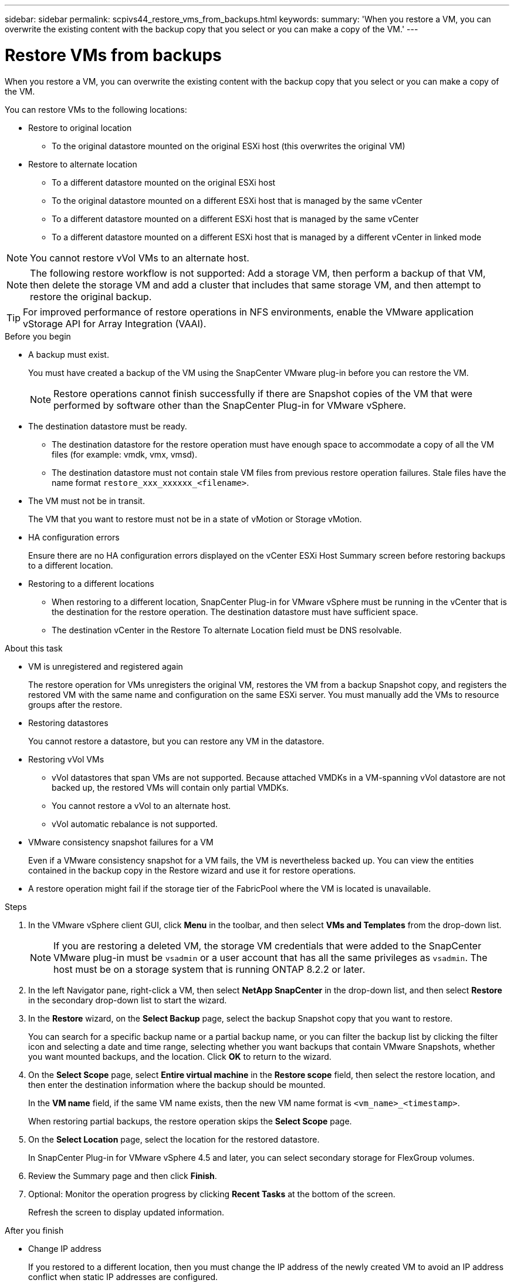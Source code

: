 ---
sidebar: sidebar
permalink: scpivs44_restore_vms_from_backups.html
keywords:
summary: 'When you restore a VM, you can overwrite the existing content with the backup copy that you select or you can make a copy of the VM.'
---

= Restore VMs from backups
:hardbreaks:
:nofooter:
:icons: font
:linkattrs:
:imagesdir: ./media/

//
// This file was created with NDAC Version 2.0 (August 17, 2020)


[.lead]
When you restore a VM, you can overwrite the existing content with the backup copy that you select or you can make a copy of the VM.

You can restore VMs to the following locations:

* Restore to original location

** To the original datastore mounted on the original ESXi host (this overwrites the original VM)

* Restore to alternate location
** To a different datastore mounted on the original ESXi host
** To the original datastore mounted on a different ESXi host that is managed by the same vCenter
** To a different datastore mounted on a different ESXi host that is managed by the same vCenter
** To a different datastore mounted on a different ESXi host that is managed by a different vCenter in linked mode

[NOTE]
You cannot restore vVol VMs to an alternate host.

[NOTE]
The following restore workflow is not supported: Add a storage VM, then perform a backup of that VM, then delete the storage VM and add a cluster that includes that same storage VM, and then attempt to restore the original backup.

[TIP]
For improved performance of restore operations in NFS environments, enable the VMware application vStorage API for Array Integration (VAAI).
//Burt 1377556 Mar2021 Ronya

.Before you begin

* A backup must exist.
+
You must have created a backup of the VM using the SnapCenter VMware plug-in before you can restore the VM.
+
[NOTE]
Restore operations cannot finish successfully if there are Snapshot copies of the VM that were performed by software other than the SnapCenter Plug-in for VMware vSphere.

* The destination datastore must be ready.
+
** The destination datastore for the restore operation must have enough space to accommodate a copy of all the VM files (for example: vmdk, vmx, vmsd).
+
** The destination datastore must not contain stale VM files from previous restore operation failures. Stale files have the name format `restore_xxx_xxxxxx_<filename>`.

* The VM must not be in transit.
+
The VM that you want to restore must not be in a state of vMotion or Storage vMotion.

* HA configuration errors
+
Ensure there are no HA configuration errors displayed on the vCenter ESXi Host Summary screen before restoring backups to a different location.

* Restoring to a different locations
+
** When restoring to a different location, SnapCenter Plug-in for VMware vSphere must be running in the vCenter that is the destination for the restore operation. The destination datastore must have sufficient space.
//Burt 1382316 March 2021 Ronya
+
** The destination vCenter in the Restore To alternate Location field must be DNS resolvable.
//Burt 14881870 June 2022 Ronya

.About this task

* VM is unregistered and registered again
+
The restore operation for VMs unregisters the original VM, restores the VM from a backup Snapshot copy, and registers the restored VM with the same name and configuration on the same ESXi server. You must manually add the VMs to resource groups after the restore.

* Restoring datastores
+
You cannot restore a datastore, but you can restore any VM in the datastore.

* Restoring vVol VMs
** vVol datastores that span VMs are not supported. Because attached VMDKs in a VM-spanning vVol datastore are not backed up, the restored VMs will contain only partial VMDKs.
** You cannot restore a vVol to an alternate host.
** vVol automatic rebalance is not supported.

* VMware consistency snapshot failures for a VM
+
Even if a VMware consistency snapshot for a VM fails, the VM is nevertheless backed up. You can view the entities contained in the backup copy in the Restore wizard and use it for restore operations.

* A restore operation might fail if the storage tier of the FabricPool where the VM is located is unavailable.

.Steps

. In the VMware vSphere client GUI, click *Menu* in the toolbar, and then select *VMs and Templates* from the drop-down list.
+
[NOTE]
If you are restoring a deleted VM, the storage VM credentials that were added to the SnapCenter VMware plug-in must be `vsadmin` or a user account that has all the same privileges as `vsadmin`. The host must be on a storage system that is running ONTAP 8.2.2 or later.

. In the left Navigator pane, right-click a VM, then select *NetApp SnapCenter* in the drop-down list, and then select *Restore* in the secondary drop-down list to start the wizard.
. In the *Restore* wizard, on the *Select Backup* page, select the backup Snapshot copy that you want to restore.
+
You can search for a specific backup name or a partial backup name, or you can filter the backup list by clicking the filter icon and selecting a date and time range, selecting whether you want backups that contain VMware Snapshots, whether you want mounted backups, and the location.  Click *OK* to return to the wizard.

. On the *Select Scope* page, select *Entire virtual machine* in the *Restore scope* field, then select the restore location, and then enter the destination information where the backup should be mounted.
+
In the *VM name* field, if the same VM name exists, then the new VM name format is `<vm_name>_<timestamp>`.
// Review comments from QA  Arpil2021  Ronya
+
When restoring partial backups, the restore operation skips the *Select Scope* page.
//Burt 1371420 March 2021  Ronya

. On the *Select Location* page, select the location for the restored datastore.
+
In SnapCenter Plug-in for VMware vSphere 4.5 and later, you can select secondary storage for FlexGroup volumes.

. Review the Summary page and then click *Finish*.
. Optional: Monitor the operation progress by clicking *Recent Tasks* at the bottom of the screen.
+
Refresh the screen to display updated information.

.After you finish

* Change IP address
+
If you restored to a different location, then you must change the IP address of the newly created VM to avoid an IP address conflict when static IP addresses are configured.

* Add restored VMs to resource groups
+
Although the VMs are restored, they are not automatically added to their former resource groups. Therefore, you must manually add the restored VMs to the appropriate resource groups.
